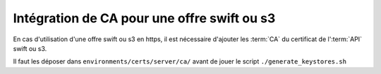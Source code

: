 Intégration de CA pour une offre swift ou s3
--------------------------------------------

En cas d'utilisation d'une offre swift ou s3 en https, il est nécessaire d'ajouter les :term:`CA` du certificat de l':term:`API` swift ou s3.

Il faut les déposer dans ``environments/certs/server/ca/`` avant de jouer le script ``./generate_keystores.sh``
